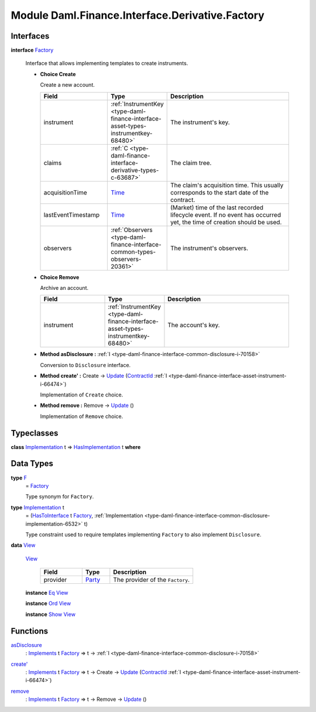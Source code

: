 .. Copyright (c) 2022 Digital Asset (Switzerland) GmbH and/or its affiliates. All rights reserved.
.. SPDX-License-Identifier: Apache-2.0

.. _module-daml-finance-interface-derivative-factory-5170:

Module Daml.Finance.Interface.Derivative.Factory
================================================

Interfaces
----------

.. _type-daml-finance-interface-derivative-factory-factory-17847:

**interface** `Factory <type-daml-finance-interface-derivative-factory-factory-17847_>`_

  Interface that allows implementing templates to create instruments\.
  
  + **Choice Create**
    
    Create a new account\.
    
    .. list-table::
       :widths: 15 10 30
       :header-rows: 1
    
       * - Field
         - Type
         - Description
       * - instrument
         - :ref:`InstrumentKey <type-daml-finance-interface-asset-types-instrumentkey-68480>`
         - The instrument's key\.
       * - claims
         - :ref:`C <type-daml-finance-interface-derivative-types-c-63687>`
         - The claim tree\.
       * - acquisitionTime
         - `Time <https://docs.daml.com/daml/stdlib/Prelude.html#type-da-internal-lf-time-63886>`_
         - The claim's acquisition time\. This usually corresponds to the start date of the contract\.
       * - lastEventTimestamp
         - `Time <https://docs.daml.com/daml/stdlib/Prelude.html#type-da-internal-lf-time-63886>`_
         - (Market) time of the last recorded lifecycle event\. If no event has occurred yet, the time of creation should be used\.
       * - observers
         - :ref:`Observers <type-daml-finance-interface-common-types-observers-20361>`
         - The instrument's observers\.
  
  + **Choice Remove**
    
    Archive an account\.
    
    .. list-table::
       :widths: 15 10 30
       :header-rows: 1
    
       * - Field
         - Type
         - Description
       * - instrument
         - :ref:`InstrumentKey <type-daml-finance-interface-asset-types-instrumentkey-68480>`
         - The account's key\.
  
  + **Method asDisclosure \:** :ref:`I <type-daml-finance-interface-common-disclosure-i-70158>`
    
    Conversion to ``Disclosure`` interface\.
  
  + **Method create' \:** Create \-\> `Update <https://docs.daml.com/daml/stdlib/Prelude.html#type-da-internal-lf-update-68072>`_ (`ContractId <https://docs.daml.com/daml/stdlib/Prelude.html#type-da-internal-lf-contractid-95282>`_ :ref:`I <type-daml-finance-interface-asset-instrument-i-66474>`)
    
    Implementation of ``Create`` choice\.
  
  + **Method remove \:** Remove \-\> `Update <https://docs.daml.com/daml/stdlib/Prelude.html#type-da-internal-lf-update-68072>`_ ()
    
    Implementation of ``Remove`` choice\.

Typeclasses
-----------

.. _class-daml-finance-interface-derivative-factory-hasimplementation-48356:

**class** `Implementation <type-daml-finance-interface-derivative-factory-implementation-37504_>`_ t \=\> `HasImplementation <class-daml-finance-interface-derivative-factory-hasimplementation-48356_>`_ t **where**


Data Types
----------

.. _type-daml-finance-interface-derivative-factory-f-50653:

**type** `F <type-daml-finance-interface-derivative-factory-f-50653_>`_
  \= `Factory <type-daml-finance-interface-derivative-factory-factory-17847_>`_
  
  Type synonym for ``Factory``\.

.. _type-daml-finance-interface-derivative-factory-implementation-37504:

**type** `Implementation <type-daml-finance-interface-derivative-factory-implementation-37504_>`_ t
  \= (`HasToInterface <https://docs.daml.com/daml/stdlib/Prelude.html#class-da-internal-interface-hastointerface-68104>`_ t `Factory <type-daml-finance-interface-derivative-factory-factory-17847_>`_, :ref:`Implementation <type-daml-finance-interface-common-disclosure-implementation-6532>` t)
  
  Type constraint used to require templates implementing ``Factory`` to also
  implement ``Disclosure``\.

.. _type-daml-finance-interface-derivative-factory-view-40435:

**data** `View <type-daml-finance-interface-derivative-factory-view-40435_>`_

  .. _constr-daml-finance-interface-derivative-factory-view-8398:
  
  `View <constr-daml-finance-interface-derivative-factory-view-8398_>`_
  
    .. list-table::
       :widths: 15 10 30
       :header-rows: 1
    
       * - Field
         - Type
         - Description
       * - provider
         - `Party <https://docs.daml.com/daml/stdlib/Prelude.html#type-da-internal-lf-party-57932>`_
         - The provider of the ``Factory``\.
  
  **instance** `Eq <https://docs.daml.com/daml/stdlib/Prelude.html#class-ghc-classes-eq-22713>`_ `View <type-daml-finance-interface-derivative-factory-view-40435_>`_
  
  **instance** `Ord <https://docs.daml.com/daml/stdlib/Prelude.html#class-ghc-classes-ord-6395>`_ `View <type-daml-finance-interface-derivative-factory-view-40435_>`_
  
  **instance** `Show <https://docs.daml.com/daml/stdlib/Prelude.html#class-ghc-show-show-65360>`_ `View <type-daml-finance-interface-derivative-factory-view-40435_>`_

Functions
---------

.. _function-daml-finance-interface-derivative-factory-asdisclosure-58103:

`asDisclosure <function-daml-finance-interface-derivative-factory-asdisclosure-58103_>`_
  \: `Implements <https://docs.daml.com/daml/stdlib/Prelude.html#type-da-internal-interface-implements-92077>`_ t `Factory <type-daml-finance-interface-derivative-factory-factory-17847_>`_ \=\> t \-\> :ref:`I <type-daml-finance-interface-common-disclosure-i-70158>`

.. _function-daml-finance-interface-derivative-factory-createtick-82602:

`create' <function-daml-finance-interface-derivative-factory-createtick-82602_>`_
  \: `Implements <https://docs.daml.com/daml/stdlib/Prelude.html#type-da-internal-interface-implements-92077>`_ t `Factory <type-daml-finance-interface-derivative-factory-factory-17847_>`_ \=\> t \-\> Create \-\> `Update <https://docs.daml.com/daml/stdlib/Prelude.html#type-da-internal-lf-update-68072>`_ (`ContractId <https://docs.daml.com/daml/stdlib/Prelude.html#type-da-internal-lf-contractid-95282>`_ :ref:`I <type-daml-finance-interface-asset-instrument-i-66474>`)

.. _function-daml-finance-interface-derivative-factory-remove-15994:

`remove <function-daml-finance-interface-derivative-factory-remove-15994_>`_
  \: `Implements <https://docs.daml.com/daml/stdlib/Prelude.html#type-da-internal-interface-implements-92077>`_ t `Factory <type-daml-finance-interface-derivative-factory-factory-17847_>`_ \=\> t \-\> Remove \-\> `Update <https://docs.daml.com/daml/stdlib/Prelude.html#type-da-internal-lf-update-68072>`_ ()
